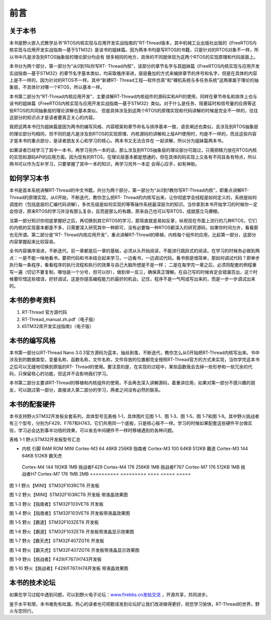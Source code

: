 .. vim: syntax=rst

前言
------------------

关于本书
~~~~~~~~~~~

本书是野火嵌入式教学丛书“RTOS内核实现与应用开发实战指南的”RT-Thread版本，其中机械工业出版社出版的《FreeRTOS内核实现与应用开发实战指南—基于STM32》是该书的姐妹篇。因为两本书均是写RTOS的书籍，只是针对的RTOS对象不一样，所以书中凡是涉及到RTOS抽象层的理论部分均会有
很多相同的地方，具体的不同就体现为这两个RTOS的实现原理和代码层面上。

本书分为两个部分，第一部分为“从0到1叫你写RT-
Thread内核”，该部分的章节名字与其姐妹篇《FreeRTOS内核实现与应用开发实战指南—基于STM32》的章节名字基本类似，均采取循序渐进，层层叠加的方式来编排章节的序号和名字，但是在具体的内容上是不一样的，因为针对的RTOS不一样。其中“新建RT-
Thread工程—软件仿真”和“裸机系统与多任务系统”这两章属于理论的抽象层，不具体针对哪一个RTOS，所以基本一样。

本书第二部分为“RT-Thread内核应用开发”，主要讲解RT-Thread内核组件的源码实和API的使用，同样在章节命名和排序上也与该书的姐妹篇《FreeRTOS内核实现与应用开发实战指南—基于STM32》类似。对于什么是任务、阻塞延时和信号量的应用等这些RTOS的共同抽象层的理论讲解也基本类似，
但是具体涉及到这两个RTOS的原理实现和代码讲解的时候是完全不一样的，往往这部分的知识点才是读者要真正关心的内容。

我把这两本书归为姐妹篇是因为两书的编写风格、内容框架和章节命名与排序基本一致，语言阐述也类似，且涉及到RTOS抽象层的理论部分均相同，但不同的是凡是涉及到RTOS的实现原理、内核源码的讲解和上层API使用时，均是不一样的，而且这些内容才是本书的重点部分，是读者朋友关心和学习的核心。两本书又无法合并在
一起讲解，所以分为姐妹篇两本书。

如果读者已经学习了其中一本书，再学习另外一本的话，那么涉及到RTOS抽象层的理论部分可跳过，只需把精力放在RTOS内核的实现和源码API的应用方面。因为现有的RTOS，在理论层基本都是想通的，但在具体的码实现上又各有不同且各有特点，所以两书可以作为互补学习，只要掌握了其中一本的知识，再学习另外一本定
会得心应手，如有神助。

如何学习本书
~~~~~~

本书是首本系统讲解RT-Thread的中文书籍，共分为两个部分，第一部分为“从0到1教你写RT-Thread内核”，即重点讲解RT-Thread的原理实现，从0开始，不断迭代，教你怎么把RT-
Thread的内核写出来，让你彻底学会线程是如何定义的，系统是如何调度的（包括底层的汇编代码讲解），多优先级是如何实现的等等操作系统最深层次的知识。当你拿到本书开始学习的时候你一定会惊讶，原来RTOS的学习并没有那么复杂，反而是那么的有趣，原来自己也可以写RTOS，成就感立马爆棚。

当第一部分知识你彻底掌握好之后，再切换到其它RTOS的学习，那简直就是易如反掌，纵观现在市面上流行的几种RTOS，它们的内核的实现基本都差不多，只需要深入研究其中一种即可，没有必要每一种RTOS都深入的研究源码，如果你时间允许，看看那也无所谓。第二部分是“RT-
Thread内核应用开发”，重点讲解RT-Thread的移植，内核每个组件的应用，比起第一部分，这部分内容掌握起来比较容易。

全书内容循序渐进，不断迭代，前一章都是后一章的基础，必须从头开始阅读，不能进行跳跃式的阅读。在学习的时候务必做到两点：一是不能一味地看书，要把代码和书本结合起来学习，一边看书，一边调试代码。看书倒是很简单，那如何调试代码？即单步执行每一条程序，看看程序的执行流程和执行的效果与自己大脑所想是不是一样；
二是在每学完一章之后，必须将配套的例程重写一遍（切记不要复制，哪怕是一个分号，但可以抄），做到举一反三，确保真正理解。在自己写的时候肯定会错漏百出，这个时候要珍惜这些错误，好好调试，这是你提高编程能力的最好的机会。记住，程序不是一气呵成写出来的，而是一步一步调试出来的。

本书的参考资料
~~~~~~~

1. RT-Thread 官方源代码

2. RT-Thread_manual.zh.pdf（电子版）

3. 《STM32库开发实战指南》（电子版）

本书的编写风格
~~~~~~~

本书第一部分以RT-Thread Nano 3.0.3官方源码为蓝本，抽丝剥茧，不断迭代，教你怎么从0开始把RT-Thread内核写出来。书中涉及到的数据类型，变量名称、函数名称，文件名称，文件存放的位置都完全按照RT-Thread官方的方式来实现，当你学完这本书之后可以无缝地切换到原版的RT-
Thread的使用。要注意的是，在实现的过程中，某些函数我会去掉一些形参和一些冗余的代码，只保留核心的功能，但这并不会影响我们学习。

本书第二部分主要讲RT-Thread的移植和内核组件的使用，不会再去深入讲解源码，着重讲应用，如果对第一部分不感兴趣的朋友，可以跳过第一部分，直接进入第二部分的学习，两者之间没有必然的联系。

本书的配套硬件
~~~~~~~

本书支持野火STM32开发板全套系列，具体型号见表格 1‑1，具体图片见图 1‑1、图 1‑3、图 1‑5、图 1‑7和图
1‑9。其中野火挑战者有三个型号，分别为F429、F767和H743，它们共用同一个底板，只是核心板不一样。学习的时候如果配套这些硬件平台做实验，学习必会达到事半功倍的效果，可以省去中间硬件不一样时移植遇到的各种问题。

表格 1‑1 野火STM32开发板型号汇总

========== ========= ==== ===== =====
型号       区别
========== ========= ==== ===== =====
-          内核      引脚 RAM   ROM MINI       Cortex-M3 64   48KB  256KB 指南者     Cortex-M3 100  64KB  512KB 霸道       Cortex-M3 144  64KB  512KB 霸天虎
  Cortex-M4 144  192KB 1MB 挑战者F429 Cortex-M4 176  256KB 1MB 挑战者F767 Cortex-M7 176  512KB 1MB 挑战者H7   Cortex-M7 176  1MB   2MB ========== ========= ====
  ===== =====

|forewo002|

图 1‑1 野火【MINI】STM32F103RCT6 开发板

|forewo003|

图 1‑2 野火【MINI】STM32F103RCT6 开发板 带液晶效果图

|forewo004|

图 1‑3 野火【指南者】STM32F103VET6 开发板

|forewo005|

图 1‑4 野火【指南者】STM32F103VET6 开发板带液晶效果图

|forewo006|

图 1‑5 野火【霸道】STM32F103ZET6 开发板

|forewo007|

图 1‑6 野火【霸道】STM32F103ZET6 开发板带液晶显示效果图

|forewo008|

图 1‑7 野火【霸天虎】STM32F407ZGT6 开发板

|forewo009|

图 1‑8 野火【霸天虎】STM32F407ZGT6 开发板带液晶显示效果图

|forewo010|

图 1‑9 野火【挑战者】F429/F767/H743开发板

|forewo011|

图 1‑10 野火【挑战者】F429/F767/H74开发板 带液晶效果图

本书的技术论坛
~~~~~~~

如果在学习过程中遇到问题，可以到野火电子论坛：\ `www.firebbs.cn发帖交流 <http://www.firebbs.cn发帖交流>`__ ，开源共享，共同进步。

鉴于水平有限，本书难免有纰漏，热心的读者也可把勘误发到论坛好让我们改进做得更好，祝您学习愉快，RT-Thread的世界，野火与您同行。

.. |forewo002| image:: media/foreword/forewo002.png
   :width: 3.34328in
   :height: 3.08688in
.. |forewo003| image:: media/foreword/forewo003.png
   :width: 3.34722in
   :height: 4.31575in
.. |forewo004| image:: media/foreword/forewo004.png
   :width: 4.22388in
   :height: 3.07561in
.. |forewo005| image:: media/foreword/forewo005.png
   :width: 3.05556in
   :height: 3.77913in
.. |forewo006| image:: media/foreword/forewo006.png
   :width: 3.85821in
   :height: 2.78241in
.. |forewo007| image:: media/foreword/forewo007.png
   :width: 3.90972in
   :height: 2.82776in
.. |forewo008| image:: media/foreword/forewo008.png
   :width: 3.75373in
   :height: 2.79609in
.. |forewo009| image:: media/foreword/forewo009.png
   :width: 3.81944in
   :height: 2.82391in
.. |forewo010| image:: media/foreword/forewo010.png
   :width: 4.21642in
   :height: 3.0915in
.. |forewo011| image:: media/foreword/forewo011.png
   :width: 4.03472in
   :height: 2.91724in
